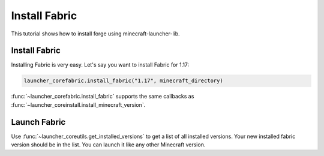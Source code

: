 Install Fabric
==========================
This tutorial shows how to install forge using minecraft-launcher-lib.

-------------------------
Install Fabric
-------------------------
Installing Fabric is very easy. Let's say you want to install Fabric for 1.17:

.. code:: python

    launcher_corefabric.install_fabric("1.17", minecraft_directory)

:func:`~launcher_corefabric.install_fabric` supports the same callbacks as :func:`~launcher_coreinstall.install_minecraft_version`.

-------------------------
Launch Fabric
-------------------------
Use :func:`~launcher_coreutils.get_installed_versions` to get a list of all installed versions. Your new installed fabric version should be in the list.
You can launch it like any other Minecraft version.
